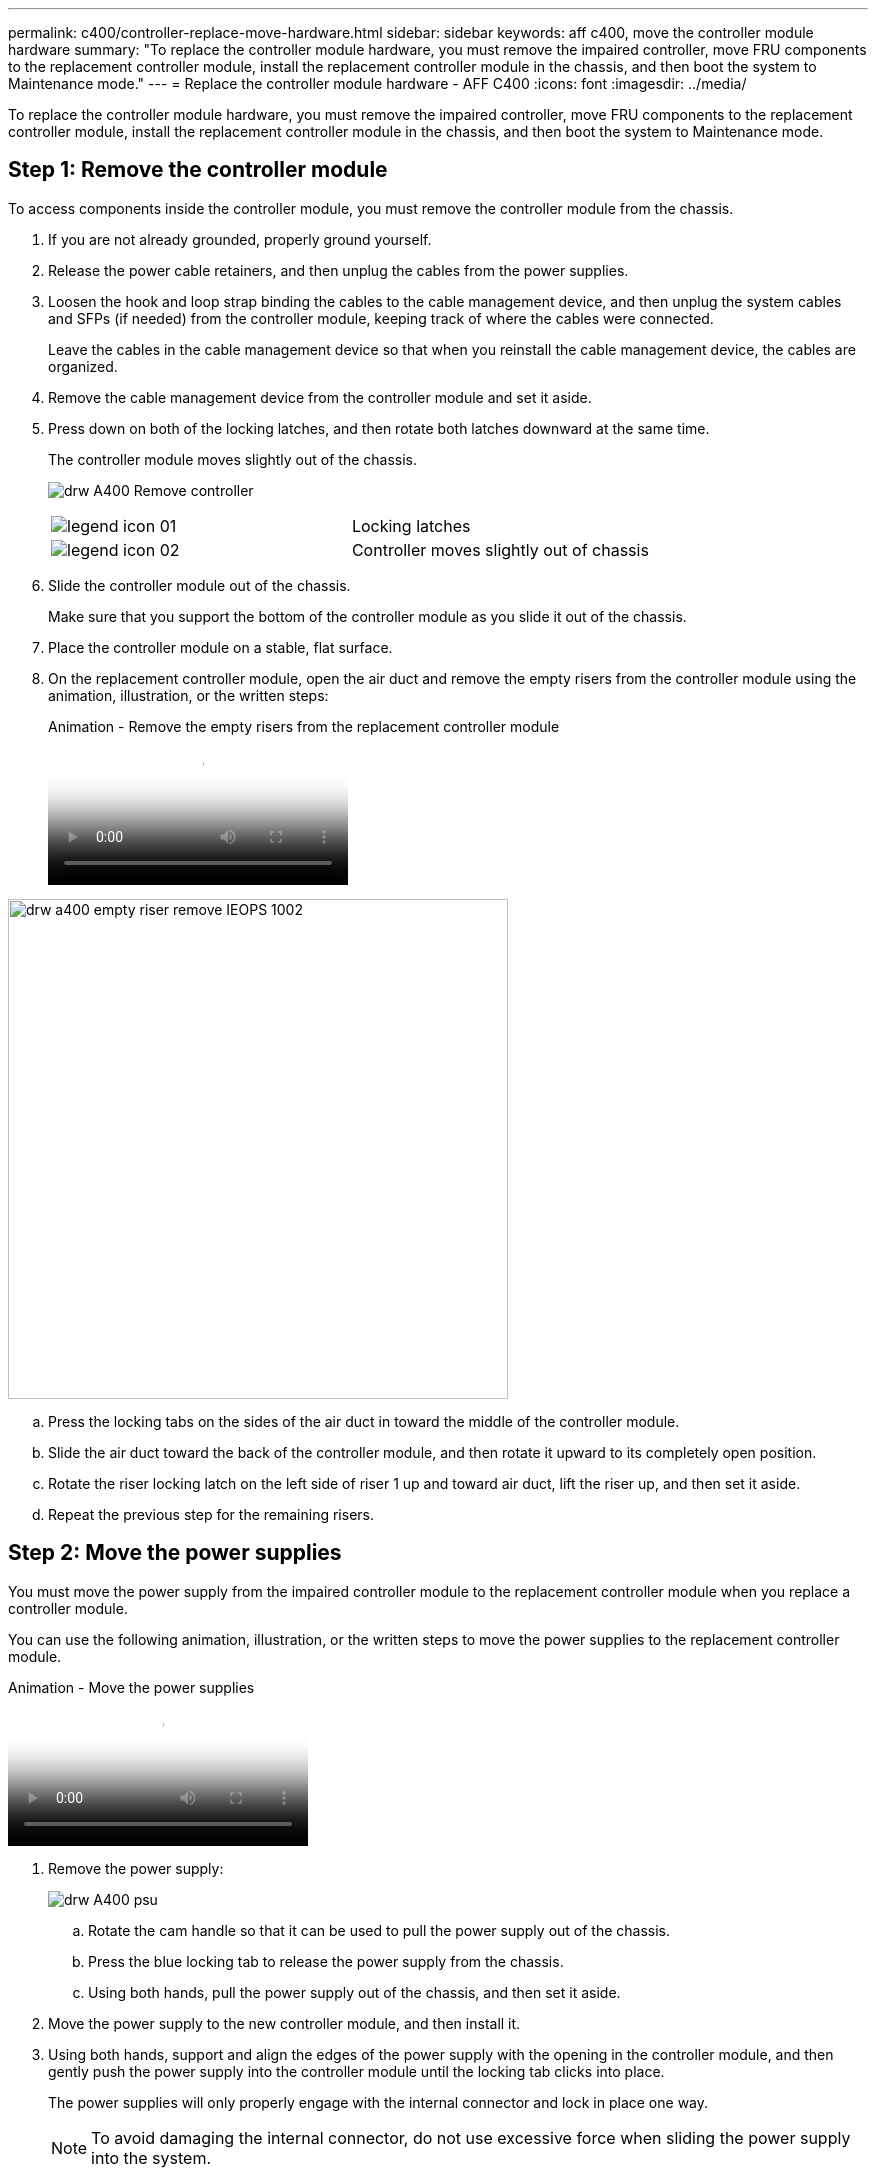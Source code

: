 ---
permalink: c400/controller-replace-move-hardware.html
sidebar: sidebar
keywords: aff c400, move the controller module hardware
summary: "To replace the controller module hardware, you must remove the impaired controller, move FRU components to the replacement controller module, install the replacement controller module in the chassis, and then boot the system to Maintenance mode."
---
= Replace the controller module hardware - AFF C400
:icons: font
:imagesdir: ../media/

[.lead]
To replace the controller module hardware, you must remove the impaired controller, move FRU components to the replacement controller module, install the replacement controller module in the chassis, and then boot the system to Maintenance mode.

== Step 1: Remove the controller module

To access components inside the controller module, you must remove the controller module from the chassis.

. If you are not already grounded, properly ground yourself.
. Release the power cable retainers, and then unplug the cables from the power supplies.
. Loosen the hook and loop strap binding the cables to the cable management device, and then unplug the system cables and SFPs (if needed) from the controller module, keeping track of where the cables were connected.
+
Leave the cables in the cable management device so that when you reinstall the cable management device, the cables are organized.

. Remove the cable management device from the controller module and set it aside.
. Press down on both of the locking latches, and then rotate both latches downward at the same time.
+
The controller module moves slightly out of the chassis.
+
image:../media/drw_A400_Remove_controller.png[]
+
|===
a|
image:../media/legend_icon_01.png[] a|
Locking latches  
a|
image:../media/legend_icon_02.png[]
a|
Controller moves slightly out of chassis
|===

. Slide the controller module out of the chassis.
+
Make sure that you support the bottom of the controller module as you slide it out of the chassis.

. Place the controller module on a stable, flat surface.
. On the replacement controller module, open the air duct and remove the empty risers from the controller module using the animation, illustration, or the written steps:
+
video::49053752-e813-4c15-a917-ab190147fa6e[panopto, title="Animation - Remove the empty risers from the replacement controller module"]

image::../media/drw_a400_empty_riser_remove_IEOPS-1002.svg[width=500px]

 .. Press the locking tabs on the sides of the air duct in toward the middle of the controller module.
 .. Slide the air duct toward the back of the controller module, and then rotate it upward to its completely open position.
 .. Rotate the riser locking latch on the left side of riser 1 up and toward air duct, lift the riser up, and then set it aside.
 .. Repeat the previous step for the remaining risers.

== Step 2: Move the power supplies

You must move the power supply from the impaired controller module to the replacement controller module when you replace a controller module.

You can use the following animation, illustration, or the written steps to move the power supplies to the replacement controller module.

video::92060115-1967-475b-b517-aad9012f130c[panopto, title="Animation - Move the power supplies"]

. Remove the power supply:
+
image::../media/drw_A400_psu.png[]

 .. Rotate the cam handle so that it can be used to pull the power supply out of the chassis.
 .. Press the blue locking tab to release the power supply from the chassis.
 .. Using both hands, pull the power supply out of the chassis, and then set it aside.
. Move the power supply to the new controller module, and then install it.
. Using both hands, support and align the edges of the power supply with the opening in the controller module, and then gently push the power supply into the controller module until the locking tab clicks into place.
+
The power supplies will only properly engage with the internal connector and lock in place one way.
+
NOTE: To avoid damaging the internal connector, do not use excessive force when sliding the power supply into the system.

. Repeat the preceding steps for any remaining power supplies.

== Step 3: Move the NVDIMM battery

To move the NVDIMM battery from the impaired controller module to the replacement controller module, you must perform a specific sequence of steps.

You can use the following animation, illustration, or the written steps to move the NVDIMM battery from the impaired controller module to the replacement controller module.

video::94d115b2-b02a-4234-805c-aad9012f204c[panopto, title="Animation - Move the NVDIMM battery"]

image::../media/drw_A400_nvdimm-batt_IEOPS-1004.svg[width=500px]

. Open the air duct:
 .. Press the locking tabs on the sides of the air duct in toward the middle of the controller module.
 .. Slide the air duct toward the back of the controller module, and then rotate it upward to its completely open position.
. Locate the NVDIMM battery in the controller module.
. Locate the battery plug and squeeze the clip on the face of the battery plug to release the plug from the socket, and then unplug the battery cable from the socket.
. Grasp the battery and press the blue locking tab marked PUSH, and then lift the battery out of the holder and controller module.
. Move the battery to the replacement controller module.
. Align the battery module with the opening for the battery, and then gently push the battery into slot until it locks into place.
+
NOTE: Do not plug the battery cable back into the motherboard until instructed to do so.

== Step 4: Move the boot media

You must locate the boot media, and then follow the directions to remove it from the impaired controller module and insert it into the replacement controller module.

You can use the following animation, illustration, or the written steps to move the boot media from the impaired controller module to the replacement controller module.

video::2a14099c-85de-4a84-867c-aad9012efac8[panopto, title="Animation - Move the boot media"]

image::../media/drw_A400_Replace-boot_media_IEOPS-1007.svg[width=500px]

. Locate and remove the boot media from the controller module:
 .. Press the blue button at the end of the boot media until the lip on the boot media clears the blue button.
 .. Rotate the boot media up and gently pull the boot media out of the socket.
. Move the boot media to the new controller module, align the edges of the boot media with the socket housing, and then gently push it into the socket.
. Check the boot media to make sure that it is seated squarely and completely in the socket.
+
If necessary, remove the boot media and reseat it into the socket.

. Lock the boot media in place:
 .. Rotate the boot media down toward the motherboard.
 .. Press the blue locking button so that it is in the open position.
 .. Placing your fingers at the end of the boot media by the blue button, firmly push down on the boot media end to engage the blue locking button.

== Step 5: Move the PCIe risers and mezzanine card

As part of the controller replacement process, you must move the PCIe risers and mezzanine card from the impaired controller module to the replacement controller module.

You can use the following animations, illustrations, or the written steps to move the PCIe risers and mezzanine card from the impaired controller module to the replacement controller module.

Moving PCIe riser 1 and 2 (left and middle risers):

video::f4ee1d4d-6029-4fe6-a063-aad9012f170b[panopto, title="Animation - Move PCI risers 1 and 2"]

Moving the mezzanine card and riser 3 (right riser):

video::b0c3b575-3434-4e00-a421-aad9012f2e9e[panopto, title="Animation - Move the mezzanine card and riser 3"]

image::../media/drw_A400_Replace-PCIe-cards_IEOPS-1008.svg[width=500px]

. Move PCIe risers one and two from the impaired controller module to the replacement controller module:
 .. Remove any SFP or QSFP modules that might be in the PCIe cards.
 .. Rotate the riser locking latch on the left side of the riser up and toward air duct.
+
The riser raises up slightly from the controller module.

 .. Lift the riser up, and then move it to the replacement controller module.
 .. Align the riser with the pins to the side of the riser socket, lower the riser down on the pins, push the riser squarely into the socket on the motherboard, and then rotate the latch down flush with the sheet metal on the riser.
 .. Repeat this step for riser number 2.
. Remove riser number 3, remove the mezzanine card, and install both into the replacement controller module:
 .. Remove any SFP or QSFP modules that might be in the PCIe cards.
 .. Rotate the riser locking latch on the left side of the riser up and toward air duct.
+
The riser raises up slightly from the controller module.

 .. Lift the riser up, and then set it aside on a stable, flat surface.
 .. Loosen the thumbscrews on the mezzanine card, and gently lift the card directly out of the socket, and then move it to the replacement controller module.
 .. Install the mezzanine in the replacement controller and secure it with the thumbscrews.
 .. Install the third riser in the replacement controller module.

== Step 6: Move the DIMMs

You need to locate the DIMMs, and then move them from the impaired controller module to the replacement controller module.

You must have the new controller module ready so that you can move the DIMMs directly from the impaired controller module to the corresponding slots in the replacement controller module.

You can use the following animation, illustration, or the written steps to move the DIMMs from the impaired controller module to the replacement controller module.

video::717b52fa-f236-4f3d-b07d-aad9012f51a3[panopto, title="Animation - Move the DIMMs"]

image::../media/drw_A400_Replace-NVDIMM-DIMM_IEOPS-1009.svg[width=500px]

. Locate the DIMMs on your controller module.
. Note the orientation of the DIMM in the socket so that you can insert the DIMM in the replacement controller module in the proper orientation.
. Verify that the NVDIMM battery is not plugged into the new controller module.
. Move the DIMMs from the impaired controller module to the replacement controller module:
+
NOTE: Make sure that you install the each DIMM into the same slot it occupied in the impaired controller module.

 .. Eject the DIMM from its slot by slowly pushing apart the DIMM ejector tabs on either side of the DIMM, and then slide the DIMM out of the slot.
+
NOTE: Carefully hold the DIMM by the edges to avoid pressure on the components on the DIMM circuit board.

 .. Locate the corresponding DIMM slot on the replacement controller module.
 .. Make sure that the DIMM ejector tabs on the DIMM socket are in the open position, and then insert the DIMM squarely into the socket.
+
The DIMMs fit tightly in the socket, but should go in easily. If not, realign the DIMM with the socket and reinsert it.

 .. Visually inspect the DIMM to verify that it is evenly aligned and fully inserted into the socket.
 .. Repeat these substeps for the remaining DIMMs.

. Plug the NVDIMM battery into the motherboard.
+
Make sure that the plug locks down onto the controller module.

== Step 7: Install the controller module

After all of the components have been moved from the impaired controller module to the replacement controller module, you must install the replacement controller module into the chassis, and then boot it to Maintenance mode.

. If you have not already done so, close the air duct.
. Align the end of the controller module with the opening in the chassis, and then gently push the controller module halfway into the system.
+
NOTE: Do not completely insert the controller module in the chassis until instructed to do so.
+
image::../media/drw_c400_install_controller_IEOPS-1226.svg[width=500px]
+
|===
a|
image:../media/legend_icon_01.png[] a|
Slide controller into the chassis 
a|
image:../media/legend_icon_02.png[]
a|
Locking latches
|===

. Cable the management and console ports only, so that you can access the system to perform the tasks in the following sections.
+
NOTE: You will connect the rest of the cables to the controller module later in this procedure.

. Complete the installation of the controller module:
 .. Plug the power cord into the power supply, reinstall the power cable locking collar, and then connect the power supply to the power source.
 .. Using the locking latches, firmly push the controller module into the chassis until the locking latches begin to rise.
+
NOTE: Do not use excessive force when sliding the controller module into the chassis to avoid damaging the connectors.

 .. Fully seat the controller module in the chassis by rotating the locking latches upward, tilting them so that they clear the locking pins, gently push the controller all the way in, and then lower the locking latches into the locked position.
+
The controller module begins to boot as soon as it is fully seated in the chassis. Be prepared to interrupt the boot process.

 .. If you have not already done so, reinstall the cable management device.
 .. Interrupt the normal boot process and boot to LOADER by pressing `Ctrl-C`.
+
NOTE: If your system stops at the boot menu, select the option to boot to LOADER.

 .. At the LOADER prompt, enter `bye` to reinitialize the PCIe cards and other components.
 .. Interrupt the boot process and boot to the LOADER prompt by pressing `Ctrl-C`.
+
If your system stops at the boot menu, select the option to boot to LOADER.
